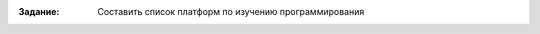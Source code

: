 .. title: Самостоятельная работа 8
.. slug: iw-8
.. date: 2019-12-12
.. tags: computer-science, iw, 1st-grade
.. author: Eugene Savostin
.. link: https://docs.google.com/document/d/1ClnVVw_Gt54A6WQmqDcp9P48pL3OhVY4W_8kAOYdCR8/edit?usp=sharing
.. description: 
.. category: lab-work

:Задание: Составить список платформ по изучению программирования

.. image:: ../../images/iw-8.1.png 

.. image:: ../../images/iw-8.2.png